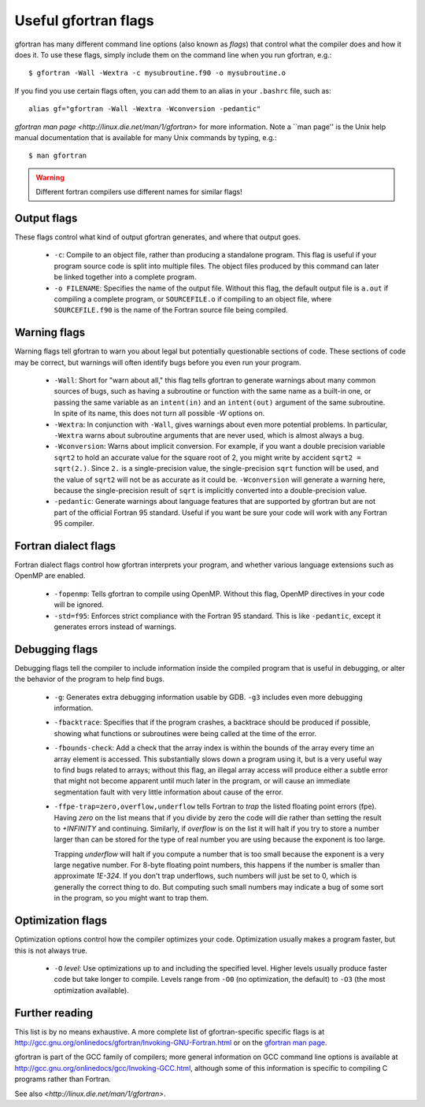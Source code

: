 
.. _gfortran_flags:

========================
Useful gfortran flags
========================

gfortran has many different command line options (also known as
*flags*) that control what the compiler does and how it does it.  To
use these flags, simply include them on the command line when you run
gfortran, e.g.::

 $ gfortran -Wall -Wextra -c mysubroutine.f90 -o mysubroutine.o

If you find you use certain flags often, you can add them to an alias
in your ``.bashrc`` file, such as::

 alias gf="gfortran -Wall -Wextra -Wconversion -pedantic"

`gfortran man page <http://linux.die.net/man/1/gfortran>` 
for more information.  
Note a ``man page'' is the Unix help manual documentation that is available
for many Unix commands by typing, e.g.::

    $ man gfortran


.. warning::
   Different fortran compilers use different names for similar flags!

Output flags
------------

These flags control what kind of output gfortran generates, and where
that output goes.

 * ``-c``: Compile to an object file, rather than producing a
   standalone program.  This flag is useful if your program source
   code is split into multiple files.  The object files produced by
   this command can later be linked together into a complete program.

 * ``-o FILENAME``: Specifies the name of the output file.  Without
   this flag, the default output file is ``a.out`` if compiling a
   complete program, or ``SOURCEFILE.o`` if compiling to an object
   file, where ``SOURCEFILE.f90`` is the name of the Fortran source
   file being compiled.


Warning flags
-------------

Warning flags tell gfortran to warn you about legal but potentially
questionable sections of code.  These sections of code may be correct,
but warnings will often identify bugs before you even run your
program.

 * ``-Wall``: Short for "warn about all," this flag tells gfortran to
   generate warnings about many common sources of bugs, such as having
   a subroutine or function with the same name as a built-in one, or
   passing the same variable as an ``intent(in)`` and an
   ``intent(out)`` argument of the same subroutine.  
   In spite of its name, this does not turn all possible `-W` options on.

 * ``-Wextra``: In conjunction with ``-Wall``, gives warnings about
   even more potential problems.  In particular, ``-Wextra`` warns
   about subroutine arguments that are never used, which is almost
   always a bug.

 * ``-Wconversion``: Warns about implicit conversion. For example, if
   you want a double precision variable ``sqrt2`` to hold an accurate
   value for the square root of 2, you might write by accident ``sqrt2
   = sqrt(2.)``.  Since ``2.`` is a single-precision value, the
   single-precision ``sqrt`` function will be used, and the value of
   ``sqrt2`` will not be as accurate as it could be.  ``-Wconversion``
   will generate a warning here, because the single-precision result
   of ``sqrt`` is implicitly converted into a double-precision value.

 * ``-pedantic``: Generate warnings about language features that are
   supported by gfortran but are not part of the official Fortran 95
   standard.  Useful if you want be sure your code will work with any
   Fortran 95 compiler.


Fortran dialect flags
---------------------

Fortran dialect flags control how gfortran interprets your program,
and whether various language extensions such as OpenMP are enabled.

 * ``-fopenmp``: Tells gfortran to compile using OpenMP.  Without this
   flag, OpenMP directives in your code will be ignored.

 * ``-std=f95``: Enforces strict compliance with the Fortran 95
   standard.  This is like ``-pedantic``, except it generates errors
   instead of warnings.


Debugging flags
---------------

Debugging flags tell the compiler to include information inside the
compiled program that is useful in debugging, or alter the behavior of
the program to help find bugs.

 * ``-g``: Generates extra debugging information usable by GDB.
   ``-g3`` includes even more debugging information.

 * ``-fbacktrace``: Specifies that if the program crashes, a backtrace
   should be produced if possible, showing what functions or
   subroutines were being called at the time of the error.

 * ``-fbounds-check``: Add a check that the array index is within the
   bounds of the array every time an array element is accessed.  This
   substantially slows down a program using it, but is a very useful
   way to find bugs related to arrays; without this flag, an illegal
   array access will produce either a subtle error that might not
   become apparent until much later in the program, or will cause an
   immediate segmentation fault with very little information about
   cause of the error.

 * ``-ffpe-trap=zero,overflow,underflow`` tells Fortran to *trap* the listed
   floating point errors (fpe).  Having `zero` on the list means that 
   if you divide by zero the code will die rather than setting the result to
   `+INFINITY` and continuing.  Similarly, if `overflow` is on the list it
   will halt if you try to store a number larger than can be stored for the
   type of real number you are using because the exponent is too large.

   Trapping `underflow` will halt if you compute a number that is too small
   because the exponent is a very large negative number.  For 8-byte
   floating point numbers, this happens if the number is smaller than
   approximate `1E-324`.   If you don't trap underflows, such numbers will
   just be set to 0, which is generally the correct thing to do.  But 
   computing such small numbers may indicate a bug of some sort in the
   program, so you might want to trap them.




Optimization flags
------------------

Optimization options control how the compiler optimizes your code.
Optimization usually makes a program faster, but this is not always
true.

 * ``-O`` *level*: Use optimizations up to and including the specified
   level.  Higher levels usually produce faster code but take longer
   to compile.  Levels range from ``-O0`` (no optimization, the
   default) to ``-O3`` (the most optimization available).

Further reading
---------------

This list is by no means exhaustive.  A more complete list of
gfortran-specific specific flags is at
`<http://gcc.gnu.org/onlinedocs/gfortran/Invoking-GNU-Fortran.html>`_
or on the `gfortran man page <http://linux.die.net/man/1/gfortran>`_.

gfortran is part of the GCC family of compilers; more general
information on GCC command line options is available at
`<http://gcc.gnu.org/onlinedocs/gcc/Invoking-GCC.html>`_, although
some of this information is specific to compiling C programs rather
than Fortran.

See also `<http://linux.die.net/man/1/gfortran>`.

